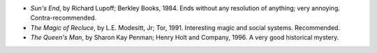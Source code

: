 .. title: Recent Reading
.. slug: 2004-04-21
.. date: 2004-04-21 00:00:00 UTC-05:00
.. tags: old blog,recent reading
.. category: oldblog
.. link: 
.. description: 
.. type: text


+ *Sun's End*, by Richard Lupoff; Berkley Books, 1984.  Ends without any
  resolution of anything; very annoying.  Contra-recommended.
+ *The Magic of Recluce*, by L.E. Modesitt, Jr; Tor, 1991.  Interesting
  magic and social systems.  Recommended.
+ *The Queen's Man*, by Sharon Kay Penman; Henry Holt and Company,
  1996.  A very good historical mystery.

